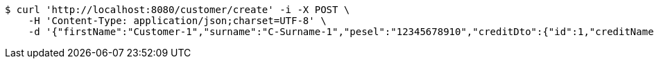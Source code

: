 [source,bash]
----
$ curl 'http://localhost:8080/customer/create' -i -X POST \
    -H 'Content-Type: application/json;charset=UTF-8' \
    -d '{"firstName":"Customer-1","surname":"C-Surname-1","pesel":"12345678910","creditDto":{"id":1,"creditName":"Credit-1"}}'
----